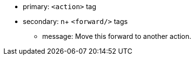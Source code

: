 * primary: ``++<action>++`` tag
* secondary: n+ ``++<forward/>++`` tags
** message: Move this forward to another action.